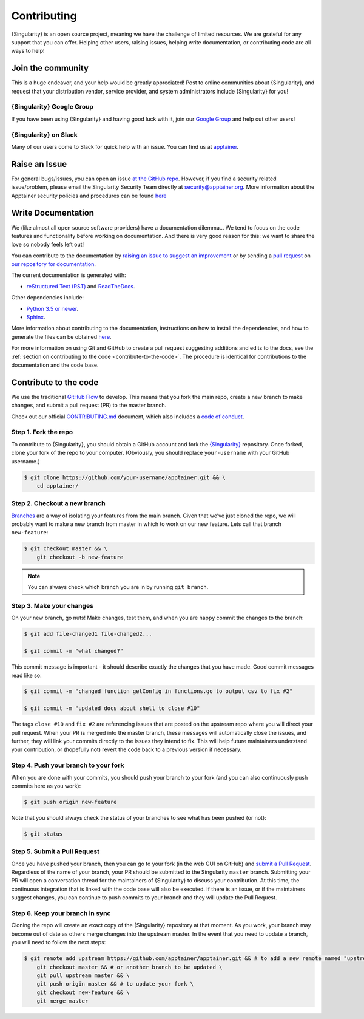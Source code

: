 .. _contributing:

##############
 Contributing
##############

{Singularity} is an open source project, meaning we have the challenge
of limited resources. We are grateful for any support that you can
offer. Helping other users, raising issues, helping write documentation,
or contributing code are all ways to help!

********************
 Join the community
********************

This is a huge endeavor, and your help would be greatly appreciated!
Post to online communities about {Singularity}, and request that your
distribution vendor, service provider, and system administrators include
{Singularity} for you!

{Singularity} Google Group
==========================

If you have been using {Singularity} and having good luck with it, join
our `Google Group <https://groups.google.com/g/singularity-ce>`_ and
help out other users!

{Singularity} on Slack
======================

Many of our users come to Slack for quick help with an issue. You can
find us at `apptainer
<https://apptainer.slack.com/>`_.

.. _contributing-to-documentation:

.. _report-a-issue:

****************
 Raise an Issue
****************

For general bugs/issues, you can open an issue `at the GitHub repo
<https://github.com/apptainer/apptainer/issues/new>`_. However, if you
find a security related issue/problem, please email the Singularity Security Team directly at
security@apptainer.org. More information about the Apptainer security policies
and procedures can be found `here
<https://apptainer.org/security-policy/>`__

*********************
 Write Documentation
*********************

We (like almost all open source software providers) have a documentation
dilemma… We tend to focus on the code features and functionality before
working on documentation. And there is very good reason for this: we
want to share the love so nobody feels left out!

You can contribute to the documentation by `raising an issue to suggest
an improvement
<https://github.com/apptainer/apptainer-userdocs/issues/new>`_ or by
sending a `pull request
<https://github.com/apptainer/apptainer-userdocs/compare>`_ on `our
repository for documentation
<https://github.com/apptainer/apptainer-userdocs>`_.

The current documentation is generated with:

-  `reStructured Text (RST) <http://docutils.sourceforge.net/rst.html>`_
   and `ReadTheDocs <https://readthedocs.org/>`_.

Other dependencies include:

-  `Python 3.5 or newer <https://www.python.org/downloads/>`_.
-  `Sphinx <https://pypi.org/project/Sphinx/>`_.

More information about contributing to the documentation, instructions
on how to install the dependencies, and how to generate the files can be
obtained `here
<https://github.com/apptainer/apptainer-userdocs/blob/master/README.md>`__.

For more information on using Git and GitHub to create a pull request
suggesting additions and edits to the docs, see the :ref:`section on
contributing to the code <contribute-to-the-code>`. The procedure is
identical for contributions to the documentation and the code base.

.. _contribute-to-the-code:

************************
 Contribute to the code
************************

We use the traditional `GitHub Flow
<https://guides.github.com/introduction/flow/>`_ to develop. This means
that you fork the main repo, create a new branch to make changes, and
submit a pull request (PR) to the master branch.

Check out our official `CONTRIBUTING.md
<https://github.com/apptainer/apptainer/blob/master/CONTRIBUTING.md>`_
document, which also includes a `code of conduct
<https://github.com/apptainer/apptainer/blob/master/CONTRIBUTING.md#code-of-conduct>`_.

Step 1. Fork the repo
=====================

To contribute to {Singularity}, you should obtain a GitHub account and
fork the `{Singularity} <https://github.com/apptainer/apptainer>`_
repository. Once forked, clone your fork of the repo to your computer.
(Obviously, you should replace ``your-username`` with your GitHub
username.)

.. code::

   $ git clone https://github.com/your-username/apptainer.git && \
       cd apptainer/

Step 2. Checkout a new branch
=============================

`Branches <https://guides.github.com/introduction/flow//>`_ are a way of
isolating your features from the main branch. Given that we’ve just
cloned the repo, we will probably want to make a new branch from master
in which to work on our new feature. Lets call that branch
``new-feature``:

.. code::

   $ git checkout master && \
       git checkout -b new-feature

.. note::

   You can always check which branch you are in by running ``git
   branch``.

Step 3. Make your changes
=========================

On your new branch, go nuts! Make changes, test them, and when you are
happy commit the changes to the branch:

.. code::

   $ git add file-changed1 file-changed2...

   $ git commit -m "what changed?"

This commit message is important - it should describe exactly the
changes that you have made. Good commit messages read like so:

.. code::

   $ git commit -m "changed function getConfig in functions.go to output csv to fix #2"

   $ git commit -m "updated docs about shell to close #10"

The tags ``close #10`` and ``fix #2`` are referencing issues that are
posted on the upstream repo where you will direct your pull request.
When your PR is merged into the master branch, these messages will
automatically close the issues, and further, they will link your commits
directly to the issues they intend to fix. This will help future
maintainers understand your contribution, or (hopefully not) revert the
code back to a previous version if necessary.

Step 4. Push your branch to your fork
=====================================

When you are done with your commits, you should push your branch to your
fork (and you can also continuously push commits here as you work):

.. code::

   $ git push origin new-feature

Note that you should always check the status of your branches to see
what has been pushed (or not):

.. code::

   $ git status

Step 5. Submit a Pull Request
=============================

Once you have pushed your branch, then you can go to your fork (in the
web GUI on GitHub) and `submit a Pull Request
<https://help.github.com/articles/creating-a-pull-request/>`_.
Regardless of the name of your branch, your PR should be submitted to
the Singularity ``master`` branch. Submitting your PR will open a
conversation thread for the maintainers of {Singularity} to discuss your
contribution. At this time, the continuous integration that is linked
with the code base will also be executed. If there is an issue, or if
the maintainers suggest changes, you can continue to push commits to
your branch and they will update the Pull Request.

Step 6. Keep your branch in sync
================================

Cloning the repo will create an exact copy of the {Singularity}
repository at that moment. As you work, your branch may become out of
date as others merge changes into the upstream master. In the event that
you need to update a branch, you will need to follow the next steps:

.. code::

   $ git remote add upstream https://github.com/apptainer/apptainer.git && # to add a new remote named "upstream" \
       git checkout master && # or another branch to be updated \
       git pull upstream master && \
       git push origin master && # to update your fork \
       git checkout new-feature && \
       git merge master
